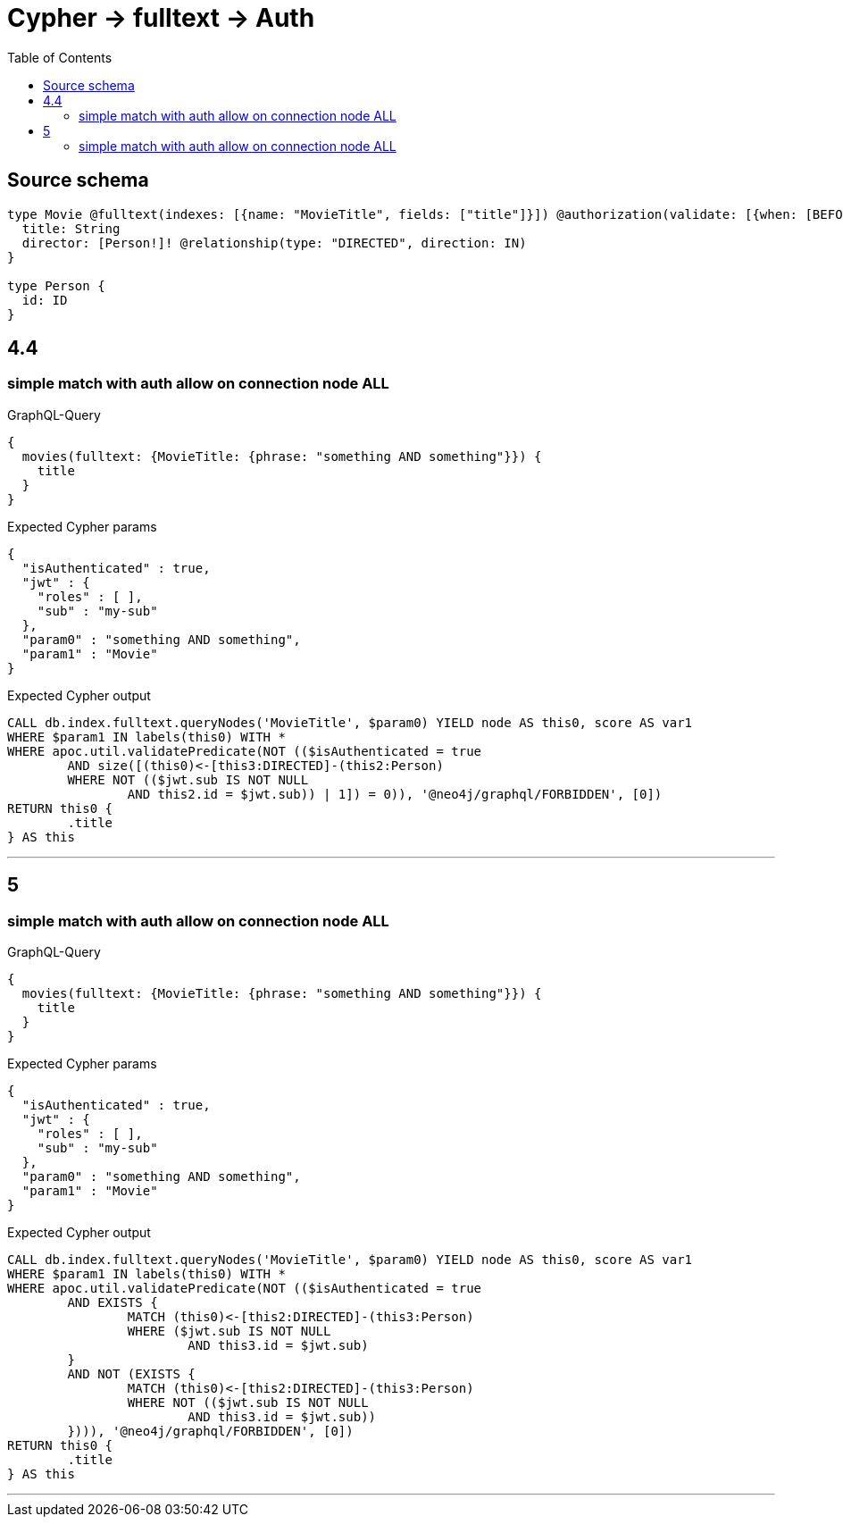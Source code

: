 :toc:

= Cypher -> fulltext -> Auth

== Source schema

[source,graphql,schema=true]
----
type Movie @fulltext(indexes: [{name: "MovieTitle", fields: ["title"]}]) @authorization(validate: [{when: [BEFORE], where: {node: {directorConnection_ALL: {node: {id: "$jwt.sub"}}}}}]) {
  title: String
  director: [Person!]! @relationship(type: "DIRECTED", direction: IN)
}

type Person {
  id: ID
}
----

== 4.4

=== simple match with auth allow on connection node ALL

.GraphQL-Query
[source,graphql]
----
{
  movies(fulltext: {MovieTitle: {phrase: "something AND something"}}) {
    title
  }
}
----

.Expected Cypher params
[source,json]
----
{
  "isAuthenticated" : true,
  "jwt" : {
    "roles" : [ ],
    "sub" : "my-sub"
  },
  "param0" : "something AND something",
  "param1" : "Movie"
}
----

.Expected Cypher output
[source,cypher]
----
CALL db.index.fulltext.queryNodes('MovieTitle', $param0) YIELD node AS this0, score AS var1
WHERE $param1 IN labels(this0) WITH *
WHERE apoc.util.validatePredicate(NOT (($isAuthenticated = true
	AND size([(this0)<-[this3:DIRECTED]-(this2:Person)
	WHERE NOT (($jwt.sub IS NOT NULL
		AND this2.id = $jwt.sub)) | 1]) = 0)), '@neo4j/graphql/FORBIDDEN', [0])
RETURN this0 {
	.title
} AS this
----

'''

== 5

=== simple match with auth allow on connection node ALL

.GraphQL-Query
[source,graphql]
----
{
  movies(fulltext: {MovieTitle: {phrase: "something AND something"}}) {
    title
  }
}
----

.Expected Cypher params
[source,json]
----
{
  "isAuthenticated" : true,
  "jwt" : {
    "roles" : [ ],
    "sub" : "my-sub"
  },
  "param0" : "something AND something",
  "param1" : "Movie"
}
----

.Expected Cypher output
[source,cypher]
----
CALL db.index.fulltext.queryNodes('MovieTitle', $param0) YIELD node AS this0, score AS var1
WHERE $param1 IN labels(this0) WITH *
WHERE apoc.util.validatePredicate(NOT (($isAuthenticated = true
	AND EXISTS {
		MATCH (this0)<-[this2:DIRECTED]-(this3:Person)
		WHERE ($jwt.sub IS NOT NULL
			AND this3.id = $jwt.sub)
	}
	AND NOT (EXISTS {
		MATCH (this0)<-[this2:DIRECTED]-(this3:Person)
		WHERE NOT (($jwt.sub IS NOT NULL
			AND this3.id = $jwt.sub))
	}))), '@neo4j/graphql/FORBIDDEN', [0])
RETURN this0 {
	.title
} AS this
----

'''


